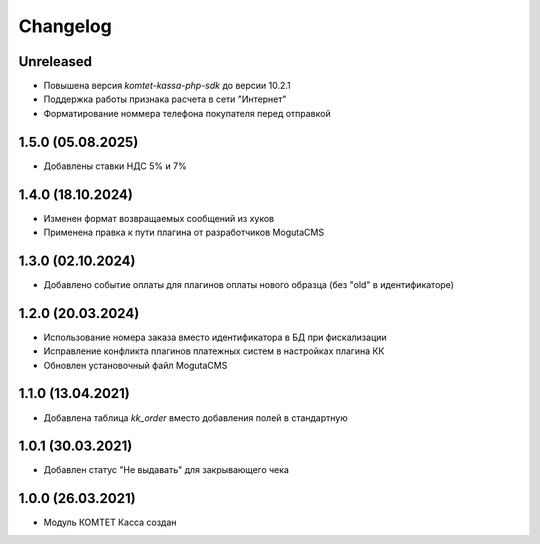 Changelog
=========

Unreleased
----------
- Повышена версия `komtet-kassa-php-sdk` до версии 10.2.1
- Поддержка работы признака расчета в сети "Интернет"
- Форматирование номмера телефона покупателя перед отправкой

1.5.0 (05.08.2025)
------------------
- Добавлены ставки НДС 5% и 7%

1.4.0 (18.10.2024)
------------------
- Изменен формат возвращаемых сообщений из хуков
- Применена правка к пути плагина от разработчиков MogutaCMS

1.3.0 (02.10.2024)
------------------
- Добавлено событие оплаты для плагинов оплаты нового образца (без "old" в идентификаторе)

1.2.0 (20.03.2024)
------------------

- Использование номера заказа вместо идентификатора в БД при фискализации
- Исправление конфликта плагинов платежных систем в настройках плагина КК
- Обновлен установочный файл MogutaCMS

1.1.0 (13.04.2021)
------------------

- Добавлена таблица `kk_order` вместо добавления полей в стандартную

1.0.1 (30.03.2021)
------------------

- Добавлен статус "Не выдавать" для закрывающего чека

1.0.0 (26.03.2021)
------------------

- Модуль КОМТЕТ Касса создан
